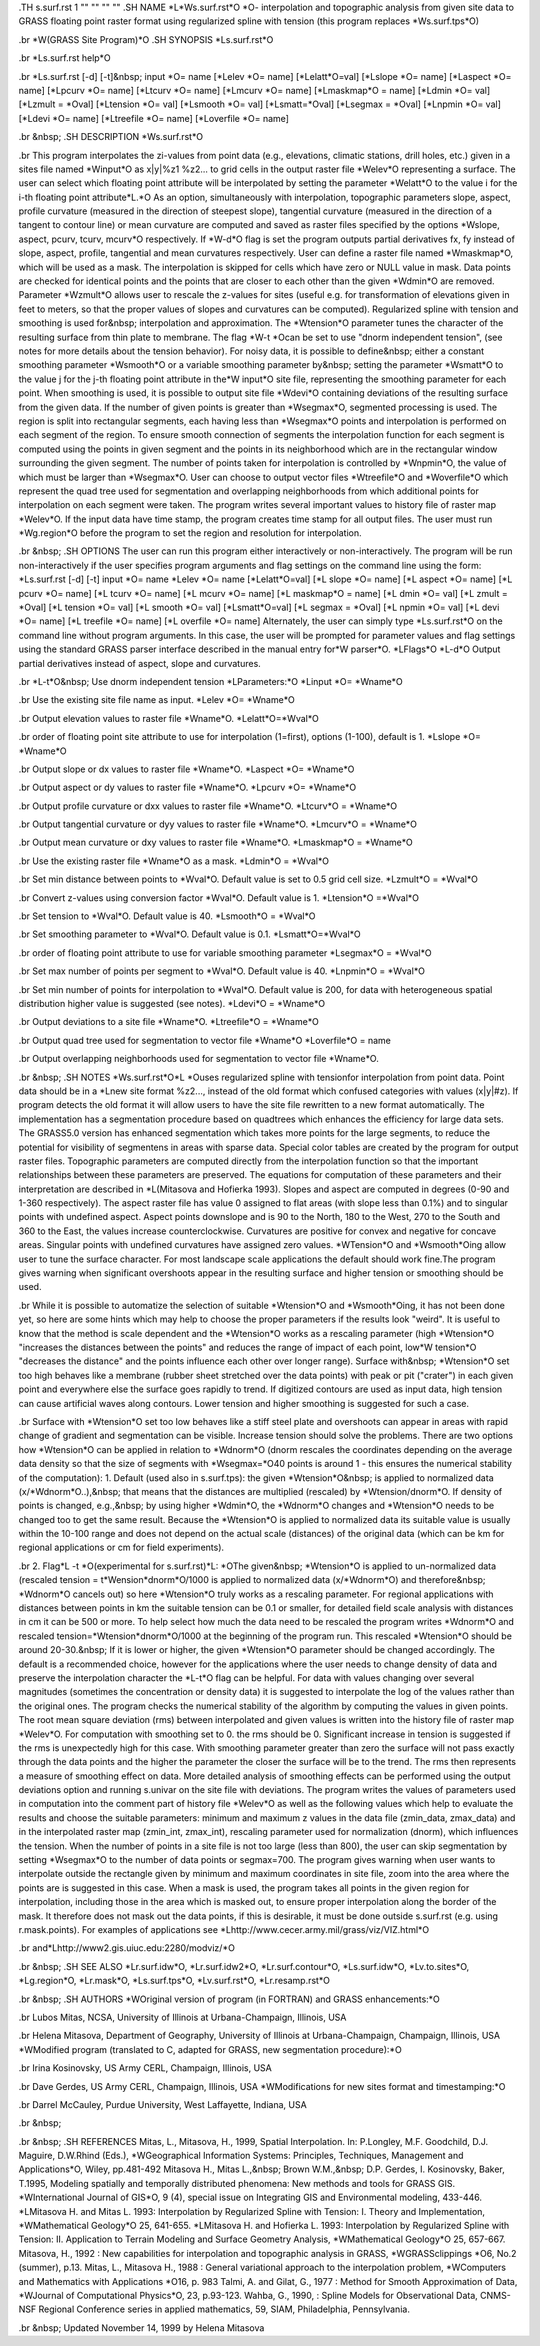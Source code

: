 .TH s.surf.rst 1 "" "" "" ""
.SH 
NAME
\*L\*Ws.surf.rst\*O \*O- interpolation and topographic analysis from
given site data to GRASS floating point raster format using regularized
spline with tension (this program replaces \*Ws.surf.tps\*O)

.br
\*W(GRASS Site Program)\*O
.SH 
SYNOPSIS
\*Ls.surf.rst\*O

.br
\*Ls.surf.rst help\*O

.br
\*Ls.surf.rst [-d] [-t]&nbsp; input \*O= name [\*Lelev \*O= name]
[\*Lelatt\*O=val] [\*Lslope \*O= name] [\*Laspect
\*O= name] [\*Lpcurv
\*O=
name] [\*Ltcurv \*O= name] [\*Lmcurv \*O= name] [\*Lmaskmap\*O = name]
[\*Ldmin \*O= val] [\*Lzmult = \*Oval] [\*Ltension
\*O= val] [\*Lsmooth
\*O=
val] [\*Lsmatt=\*Oval] [\*Lsegmax = \*Oval] [\*Lnpmin
\*O= val] [\*Ldevi
\*O=
name] [\*Ltreefile \*O= name] [\*Loverfile \*O= name]

.br
&nbsp;
.SH 
DESCRIPTION
\*Ws.surf.rst\*O

.br
This program interpolates the zi-values
from point data (e.g., elevations, climatic stations, drill holes, etc.)
given in a sites file named \*Winput\*O as x|y|%z1
%z2...
to grid cells in the output raster file
\*Welev\*O representing a surface.
The user can select which floating point attribute will be interpolated
by setting the parameter \*Welatt\*O to the value i for the i-th floating
point attribute\*L.\*O
As an option, simultaneously with interpolation, topographic parameters
slope, aspect, profile curvature (measured in the direction of steepest
slope), tangential curvature (measured in the direction of a tangent to
contour line) or mean curvature are computed and saved as raster files
specified by the options \*Wslope, aspect, pcurv, tcurv, mcurv\*O respectively.
If \*W-d\*O flag is set the program outputs partial derivatives fx,
fy instead of
slope, aspect, profile, tangential and mean curvatures respectively.
User can define a raster file named \*Wmaskmap\*O, which will be used
as a mask. The interpolation is skipped for cells which have zero or NULL
value in mask. Data points are checked for identical points and the points
that are closer to each other than the given \*Wdmin\*O are removed. Parameter
\*Wzmult\*O
allows user to rescale the z-values for sites (useful e.g. for transformation
of elevations given in feet to meters, so that the proper values of slopes
and curvatures can be computed).
Regularized spline with tension and smoothing is used for&nbsp; interpolation
and approximation. The \*Wtension\*O parameter tunes the character of
the resulting surface from thin plate to membrane. The flag \*W-t \*Ocan
be set to use "dnorm independent tension", (see notes for more details
about the tension behavior). For noisy data, it is possible to define&nbsp;
either a constant smoothing parameter \*Wsmooth\*O or a variable smoothing
parameter by&nbsp; setting the parameter
\*Wsmatt\*O to the value j for
the j-th floating point attribute in the\*W input\*O site file, representing
the smoothing parameter for each point. When smoothing is used, it is possible
to output site file
\*Wdevi\*O containing deviations of the resulting
surface from the given data.
If the number of given points is greater than \*Wsegmax\*O, segmented
processing is used. The region is split into rectangular segments, each
having less than
\*Wsegmax\*O points and interpolation is performed on
each segment of the region. To ensure smooth connection of segments the
interpolation function for each segment is computed using the points in
given segment and the points in its neighborhood which are in the rectangular
window surrounding the given segment. The number of points taken for interpolation
is controlled by \*Wnpmin\*O, the value of which must be larger than \*Wsegmax\*O.
User can choose to output vector files \*Wtreefile\*O and \*Woverfile\*O
which represent the quad tree used for segmentation and overlapping neighborhoods
from which additional points for interpolation on each segment were taken.
The program writes several important values to history file of raster map
\*Welev\*O.
If the input data have time stamp, the program creates time stamp for all
output files.
The user must run \*Wg.region\*O before the program to set the region
and resolution for interpolation.

.br
&nbsp;
.SH 
OPTIONS
The user can run this program either interactively or non-interactively.
The program will be run non-interactively if the user specifies program
arguments and flag settings on the command line using the form:
\*Ls.surf.rst [-d] [-t] input \*O= name \*Lelev \*O= name [\*Lelatt\*O=val]
[\*L slope \*O= name] [\*L aspect \*O= name] [\*L pcurv \*O= name] [\*L
tcurv \*O= name] [\*L mcurv \*O= name] [\*L maskmap\*O = name] [\*L
dmin \*O= val] [\*L zmult = \*Oval] [\*L tension \*O= val] [\*L smooth
\*O=
val] [\*Lsmatt\*O=val] [\*L segmax = \*Oval] [\*L npmin \*O= val] [\*L
devi \*O= name] [\*L treefile \*O= name] [\*L overfile \*O= name]
Alternately, the user can simply type \*Ls.surf.rst\*O on the command
line without program arguments. In this case, the user will be prompted
for parameter values and flag settings using the standard GRASS parser
interface described in the manual entry for\*W parser\*O.
\*LFlags\*O
\*L-d\*O Output partial derivatives instead of aspect, slope and curvatures.

.br
\*L-t\*O&nbsp; Use dnorm independent tension
\*LParameters:\*O
\*Linput \*O= \*Wname\*O

.br
Use the existing site file name as input.
\*Lelev \*O= \*Wname\*O

.br
Output elevation values to raster file \*Wname\*O.
\*Lelatt\*O=\*Wval\*O

.br
order of floating point site attribute to use for interpolation (1=first),
options (1-100), default is 1.
\*Lslope \*O= \*Wname\*O

.br
Output slope or dx values to raster file \*Wname\*O.
\*Laspect \*O= \*Wname\*O

.br
Output aspect or dy values to raster file \*Wname\*O.
\*Lpcurv \*O= \*Wname\*O

.br
Output profile curvature or dxx values to raster file \*Wname\*O.
\*Ltcurv\*O = \*Wname\*O

.br
Output tangential curvature or dyy values to raster file \*Wname\*O.
\*Lmcurv\*O = \*Wname\*O

.br
Output mean curvature or dxy values to raster file \*Wname\*O.
\*Lmaskmap\*O = \*Wname\*O

.br
Use the existing raster file \*Wname\*O as a mask.
\*Ldmin\*O = \*Wval\*O

.br
Set min distance between points to \*Wval\*O. Default value is set
to 0.5 grid cell size.
\*Lzmult\*O = \*Wval\*O

.br
Convert z-values using conversion factor \*Wval\*O. Default value
is 1.
\*Ltension\*O =\*Wval\*O

.br
Set tension to \*Wval\*O. Default value is 40.
\*Lsmooth\*O = \*Wval\*O

.br
Set smoothing parameter to \*Wval\*O. Default value is 0.1.
\*Lsmatt\*O=\*Wval\*O

.br
order of floating point attribute to use for variable smoothing parameter
\*Lsegmax\*O = \*Wval\*O

.br
Set max number of points per segment to \*Wval\*O. Default value is
40.
\*Lnpmin\*O = \*Wval\*O

.br
Set min number of points for interpolation to \*Wval\*O. Default value
is 200, for data with heterogeneous spatial distribution higher value is
suggested (see notes).
\*Ldevi\*O = \*Wname\*O

.br
Output deviations to a site file \*Wname\*O.
\*Ltreefile\*O = \*Wname\*O

.br
Output quad tree used for segmentation to vector file \*Wname\*O
\*Loverfile\*O = name

.br
Output overlapping neighborhoods used for segmentation to vector file
\*Wname\*O.

.br
&nbsp;
.SH 
NOTES
\*Ws.surf.rst\*O\*L \*Ouses regularized spline with tensionfor interpolation
from point data. Point data should be in a \*Lnew
site format 
%z2...,
instead of the old format which confused categories with values (x|y|#z).
If program detects the old format it will allow users to have the site
file rewritten to a new format automatically.
The implementation has a segmentation procedure based on quadtrees which
enhances the efficiency for large data sets. The GRASS5.0 version has enhanced
segmentation which takes more points for the large segments, to reduce
the potential for visibility of segmentens in areas with sparse data.
Special color tables are created by the program for output raster files.
Topographic parameters are computed directly from the interpolation
function so that the important relationships between these parameters are
preserved. The equations for computation of these parameters and their
interpretation are described in \*L(Mitasova
and Hofierka 1993). Slopes and aspect are computed in degrees (0-90
and 1-360 respectively). The aspect raster file has value 0 assigned to
flat areas (with slope less than 0.1%) and to singular points with undefined
aspect. Aspect points downslope and is 90 to the North, 180 to the West,
270 to the South and 360 to the East, the values increase counterclockwise.
Curvatures are positive for convex and negative for concave areas. Singular
points with undefined curvatures have assigned zero values.
\*WTension\*O and \*Wsmooth\*Oing allow user to tune the surface character.
For most landscape scale applications the default should work fine.The
program gives warning when significant overshoots appear in the resulting
surface and higher tension or smoothing should be used.

.br
While it is possible to automatize the selection of suitable \*Wtension\*O
and \*Wsmooth\*Oing, it has not been done yet, so here are some hints
which may help to choose the proper parameters if the results look "weird".
It is useful to know that the method is scale dependent and the \*Wtension\*O
works as a rescaling parameter (high \*Wtension\*O "increases the distances
between the points" and reduces the range of impact of each point, low\*W
tension\*O "decreases the distance" and the points influence each other
over longer range). Surface with&nbsp; \*Wtension\*O set too high behaves
like a membrane (rubber sheet stretched over the data points) with peak
or pit ("crater") in each given point and everywhere else the surface goes
rapidly to trend. If digitized contours are used as input data, high tension
can cause artificial waves along contours. Lower tension and higher smoothing
is suggested for such a case.

.br
Surface with \*Wtension\*O set too low behaves like a stiff steel
plate and overshoots can appear in areas with rapid change of gradient
and segmentation can be visible. Increase tension should solve the problems.
There are two options how \*Wtension\*O can be applied in relation
to \*Wdnorm\*O (dnorm rescales the coordinates depending on the average
data density so that the size of segments with \*Wsegmax=\*O40 points
is around 1 - this ensures the numerical stability of the computation):
1. Default (used also in s.surf.tps): the given \*Wtension\*O&nbsp;
is applied to normalized data (x/\*Wdnorm\*O..),&nbsp; that means that
the distances are multiplied (rescaled) by \*Wtension/dnorm\*O. If density
of points is changed, e.g.,&nbsp; by using higher \*Wdmin\*O, the \*Wdnorm\*O
changes and \*Wtension\*O needs to be changed too to get the same result.
Because the \*Wtension\*O is applied to normalized data its suitable value
is usually within the 10-100 range and does not depend on the actual scale
(distances) of the original data (which can be km for regional applications
or cm for field experiments).

.br
2. Flag\*L -t \*O(experimental for s.surf.rst)\*L: \*OThe given&nbsp;
\*Wtension\*O is applied to un-normalized data (rescaled tension = t\*Wension*dnorm\*O/1000
is applied to normalized data (x/\*Wdnorm\*O) and therefore&nbsp; \*Wdnorm\*O
cancels out) so here \*Wtension\*O truly works as a rescaling parameter.
For regional applications with distances between points in km the suitable
tension can be 0.1 or smaller, for detailed field scale analysis with distances
in cm it can be 500 or more. To help select how much the data need to be rescaled 
the program writes
\*Wdnorm\*O and rescaled tension=\*Wtension*dnorm\*O/1000 at the
beginning of the program run. This rescaled \*Wtension\*O should be around
20-30.&nbsp; If it is lower or higher, the given \*Wtension\*O parameter
should be changed accordingly.
The default is a recommended choice, however for the applications where
the user needs to change density of data and preserve the interpolation
character the \*L-t\*O flag can be helpful.
For data with values changing over several magnitudes (sometimes the
concentration or density data) it is suggested to interpolate the log of
the values rather than the original ones.
The program checks the numerical stability of the algorithm by computing
the values in given points. The root mean square deviation (rms) between
interpolated and given values is written into the history file of raster
map \*Welev\*O. For computation with smoothing set to 0. the rms should
be 0. Significant increase in tension is suggested if the rms is unexpectedly
high for this case. With smoothing parameter greater than zero the surface
will not pass exactly through the data points and the higher the parameter
the closer the surface will be to the trend. The rms then represents a
measure of smoothing effect on data. More detailed analysis of smoothing
effects can be performed using the output deviations option and running
s.univar on the site file with deviations.
The program writes the values of parameters used in computation into
the comment part of history file \*Welev\*O as well as the following values
which help to evaluate the results and choose the suitable parameters:
minimum and maximum z values in the data file (zmin_data, zmax_data) and
in the interpolated raster map (zmin_int, zmax_int), rescaling parameter
used for normalization (dnorm), which influences the tension.
When the number of points in a site file is not too large (less than
800), the user can skip segmentation by setting \*Wsegmax\*O to the number
of data points or segmax=700.
The program gives warning when user wants to interpolate outside the
rectangle given by minimum and maximum coordinates in site file, zoom into
the area where the points are is suggested in this case.
When a mask is used, the program takes all points in the given region
for interpolation, including those in the area which is masked out, to
ensure proper interpolation along the border of the mask. It therefore
does not mask out the data points, if this is desirable, it must be done
outside s.surf.rst (e.g. using r.mask.points).
For examples of applications see \*Lhttp://www.cecer.army.mil/grass/viz/VIZ.html\*O

.br
and\*Lhttp://www2.gis.uiuc.edu:2280/modviz/\*O

.br
&nbsp;
.SH 
SEE ALSO
\*Lr.surf.idw\*O,
\*Lr.surf.idw2\*O,
\*Lr.surf.contour\*O,
\*Ls.surf.idw\*O,
\*Lv.to.sites\*O,
\*Lg.region\*O,
\*Lr.mask\*O,
\*Ls.surf.tps\*O,
\*Lv.surf.rst\*O,
\*Lr.resamp.rst\*O

.br
&nbsp;
.SH 
AUTHORS
\*WOriginal version of program (in FORTRAN) and GRASS enhancements:\*O

.br
Lubos Mitas, NCSA, University of Illinois at Urbana-Champaign, Illinois,
USA

.br
Helena Mitasova, Department of Geography, University of Illinois at
Urbana-Champaign, Champaign, Illinois, USA
\*WModified program (translated to C, adapted for GRASS, new segmentation
procedure):\*O

.br
Irina Kosinovsky, US Army CERL, Champaign, Illinois, USA

.br
Dave Gerdes, US Army CERL, Champaign, Illinois, USA
\*WModifications for new sites format and timestamping:\*O

.br
Darrel McCauley, Purdue University, West Laffayette, Indiana, USA

.br
&nbsp;

.br
&nbsp;
.SH 
REFERENCES
Mitas, L., Mitasova, H., 1999, Spatial Interpolation. In: P.Longley, M.F.
Goodchild, D.J. Maguire, D.W.Rhind (Eds.), \*WGeographical Information
Systems: Principles, Techniques, Management and Applications\*O, Wiley,
pp.481-492
Mitasova H., Mitas L.,&nbsp; Brown W.M.,&nbsp; D.P. Gerdes, I. Kosinovsky,
Baker, T.1995, Modeling spatially and temporally distributed phenomena:
New methods and tools for GRASS GIS. \*WInternational Journal of GIS\*O,
9 (4), special issue on Integrating GIS and Environmental modeling, 433-446.
\*LMitasova
H. and Mitas L. 1993: Interpolation by Regularized Spline with Tension:
I. Theory and Implementation, \*WMathematical Geology\*O 25, 641-655.
\*LMitasova
H. and Hofierka L. 1993: Interpolation by Regularized Spline with Tension:
II. Application to Terrain Modeling and Surface Geometry Analysis, \*WMathematical
Geology\*O 25, 657-667.
Mitasova, H., 1992 : New capabilities for interpolation and topographic
analysis in GRASS, \*WGRASSclippings \*O6, No.2 (summer), p.13.
Mitas, L., Mitasova H., 1988 : General variational approach to the interpolation
problem, \*WComputers and Mathematics with Applications \*O16, p. 983
Talmi, A. and Gilat, G., 1977 : Method for Smooth Approximation of Data,
\*WJournal
of Computational Physics\*O, 23, p.93-123.
Wahba, G., 1990, : Spline Models for Observational Data, CNMS-NSF Regional
Conference series in applied mathematics, 59, SIAM, Philadelphia, Pennsylvania.

.br
&nbsp;
Updated November 14, 1999 by Helena Mitasova
